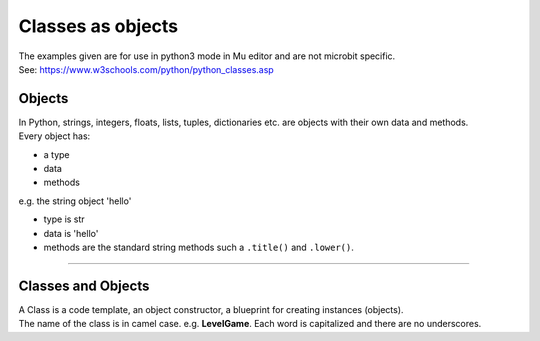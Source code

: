 ====================================================
Classes as objects
====================================================

| The examples given are for use in python3 mode in Mu editor and are not microbit specific.
| See: https://www.w3schools.com/python/python_classes.asp

Objects
----------------------

| In Python, strings, integers, floats, lists, tuples, dictionaries etc. are objects with their own data and methods.
| Every object has:
* a type
* data
* methods

| e.g.  the string object 'hello'
* type is str
* data is 'hello'
* methods are the standard string methods such a ``.title()`` and ``.lower()``.

----

Classes and Objects
----------------------

| A Class is a code template, an object constructor, a blueprint for creating instances (objects).

| The name of the class is in camel case. e.g. **LevelGame**. Each word is capitalized and there are no underscores. 
